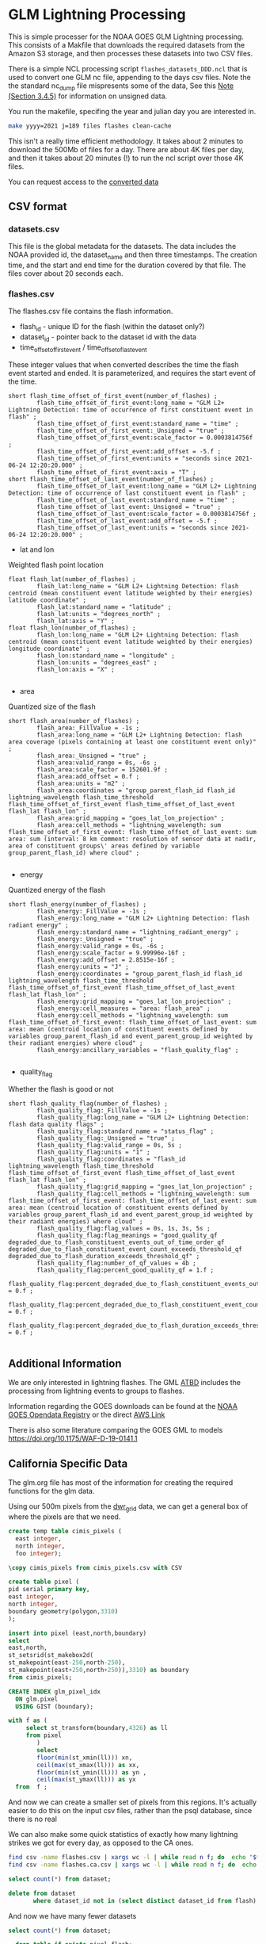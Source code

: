 * GLM Lightning Processing


This is simple processer for the NOAA GOES GLM Lightning processing.  This
consists of a Makfile that downloads the required datasets from the Amazon S3
storage, and then processes these datasets into two CSV files.

There is a simple NCL processing script ~flashes_datasets_DDD.ncl~ that is used
to convert one GLM nc file, appending to the days csv files.  Note the the
standard nc_dump file mispresents some of the data, See this [[https://www.ncdc.noaa.gov/sites/default/files/attachments/GOES16_GLM_FullValidation_ProductPerformanceGuide.pdf][Note (Section
3.4.5)]] for information on unsigned data.

You run the makefile, specifing the year and julian day you are interested in.

#+BEGIN_SRC bash
make yyyy=2021 j=189 files flashes clean-cache
#+END_SRC

This isn't a really time efficient methodology.  It takes about 2 minutes to
download the 500Mb of files for a day.  There are about 4K files per day, and
then it takes about 20 minutes (!) to run the ncl script over those 4K files.

You can request access to the [[https://drive.google.com/drive/folders/1SdcoDkv2X1kNDHl8Bi2OiNtn4rDbYzfC?usp=sharing][converted data]]


** CSV format

*** datasets.csv

This file is the global metadata for the datasets. The data includes the NOAA
provided id, the dataset_name and then three timestamps.  The creation time, and
the start and end time for the duration covered by that file.  The files cover
about 20 seconds each.

*** flashes.csv

The flashes.csv file contains the flash information.

 * flash_id - unique ID for the flash (within the dataset only?)
 * dataset_id - pointer back to the dataset id with the data
 * time_offset_of_first_event / time_offset_of_last_event

These integer values that when converted describes the time the flash event
started and ended.  It is parameterized, and requires the start event of the time.

#+BEGIN_EXAMPLE
        short flash_time_offset_of_first_event(number_of_flashes) ;
                flash_time_offset_of_first_event:long_name = "GLM L2+ Lightning Detection: time of occurrence of first constituent event in flash" ;
                flash_time_offset_of_first_event:standard_name = "time" ;
                flash_time_offset_of_first_event:_Unsigned = "true" ;
                flash_time_offset_of_first_event:scale_factor = 0.0003814756f ;
                flash_time_offset_of_first_event:add_offset = -5.f ;
                flash_time_offset_of_first_event:units = "seconds since 2021-06-24 12:20:20.000" ;
                flash_time_offset_of_first_event:axis = "T" ;
        short flash_time_offset_of_last_event(number_of_flashes) ;
                flash_time_offset_of_last_event:long_name = "GLM L2+ Lightning Detection: time of occurrence of last constituent event in flash" ;
                flash_time_offset_of_last_event:standard_name = "time" ;
                flash_time_offset_of_last_event:_Unsigned = "true" ;
                flash_time_offset_of_last_event:scale_factor = 0.0003814756f ;
                flash_time_offset_of_last_event:add_offset = -5.f ;
                flash_time_offset_of_last_event:units = "seconds since 2021-06-24 12:20:20.000" ;
#+END_EXAMPLE

 * lat and lon
Weighted flash point location

#+BEGIN_EXAMPLE
        float flash_lat(number_of_flashes) ;
                flash_lat:long_name = "GLM L2+ Lightning Detection: flash centroid (mean constituent event latitude weighted by their energies) latitude coordinate" ;
                flash_lat:standard_name = "latitude" ;
                flash_lat:units = "degrees_north" ;
                flash_lat:axis = "Y" ;
        float flash_lon(number_of_flashes) ;
                flash_lon:long_name = "GLM L2+ Lightning Detection: flash centroid (mean constituent event latitude weighted by their energies) longitude coordinate" ;
                flash_lon:standard_name = "longitude" ;
                flash_lon:units = "degrees_east" ;
                flash_lon:axis = "X" ;

#+END_EXAMPLE

 * area
Quantized size of the flash

#+BEGIN_EXAMPLE
        short flash_area(number_of_flashes) ;
                flash_area:_FillValue = -1s ;
                flash_area:long_name = "GLM L2+ Lightning Detection: flash area coverage (pixels containing at least one constituent event only)" ;
                flash_area:_Unsigned = "true" ;
                flash_area:valid_range = 0s, -6s ;
                flash_area:scale_factor = 152601.9f ;
                flash_area:add_offset = 0.f ;
                flash_area:units = "m2" ;
                flash_area:coordinates = "group_parent_flash_id flash_id lightning_wavelength flash_time_threshold flash_time_offset_of_first_event flash_time_offset_of_last_event flash_lat flash_lon" ;
                flash_area:grid_mapping = "goes_lat_lon_projection" ;
                flash_area:cell_methods = "lightning_wavelength: sum flash_time_offset_of_first_event: flash_time_offset_of_last_event: sum area: sum (interval: 8 km comment: resolution of sensor data at nadir, area of constituent groups\' areas defined by variable group_parent_flash_id) where cloud" ;

#+END_EXAMPLE

 * energy
Quantized energy of the flash
#+BEGIN_EXAMPLE
        short flash_energy(number_of_flashes) ;
                flash_energy:_FillValue = -1s ;
                flash_energy:long_name = "GLM L2+ Lightning Detection: flash radiant energy" ;
                flash_energy:standard_name = "lightning_radiant_energy" ;
                flash_energy:_Unsigned = "true" ;
                flash_energy:valid_range = 0s, -6s ;
                flash_energy:scale_factor = 9.99996e-16f ;
                flash_energy:add_offset = 2.8515e-16f ;
                flash_energy:units = "J" ;
                flash_energy:coordinates = "group_parent_flash_id flash_id lightning_wavelength flash_time_threshold flash_time_offset_of_first_event flash_time_offset_of_last_event flash_lat flash_lon" ;
                flash_energy:grid_mapping = "goes_lat_lon_projection" ;
                flash_energy:cell_measures = "area: flash_area" ;
                flash_energy:cell_methods = "lightning_wavelength: sum flash_time_offset_of_first_event: flash_time_offset_of_last_event: sum area: mean (centroid location of constituent events defined by variables group_parent_flash_id and event_parent_group_id weighted by their radiant energies) where cloud" ;
                flash_energy:ancillary_variables = "flash_quality_flag" ;

#+END_EXAMPLE

 * quality_flag
Whether the flash is good or not

#+BEGIN_EXAMPLE
        short flash_quality_flag(number_of_flashes) ;
                flash_quality_flag:_FillValue = -1s ;
                flash_quality_flag:long_name = "GLM L2+ Lightning Detection: flash data quality flags" ;
                flash_quality_flag:standard_name = "status_flag" ;
                flash_quality_flag:_Unsigned = "true" ;
                flash_quality_flag:valid_range = 0s, 5s ;
                flash_quality_flag:units = "1" ;
                flash_quality_flag:coordinates = "flash_id lightning_wavelength flash_time_threshold flash_time_offset_of_first_event flash_time_offset_of_last_event flash_lat flash_lon" ;
                flash_quality_flag:grid_mapping = "goes_lat_lon_projection" ;
                flash_quality_flag:cell_methods = "lightning_wavelength: sum flash_time_offset_of_first_event: flash_time_offset_of_last_event: sum area: mean (centroid location of constituent events defined by variables group_parent_flash_id and event_parent_group_id weighted by their radiant energies) where cloud" ;
                flash_quality_flag:flag_values = 0s, 1s, 3s, 5s ;
                flash_quality_flag:flag_meanings = "good_quality_qf degraded_due_to_flash_constituent_events_out_of_time_order_qf degraded_due_to_flash_constituent_event_count_exceeds_threshold_qf degraded_due_to_flash_duration_exceeds_threshold_qf" ;
                flash_quality_flag:number_of_qf_values = 4b ;
                flash_quality_flag:percent_good_quality_qf = 1.f ;
                flash_quality_flag:percent_degraded_due_to_flash_constituent_events_out_of_time_order_qf = 0.f ;
                flash_quality_flag:percent_degraded_due_to_flash_constituent_event_count_exceeds_threshold_qf = 0.f ;
                flash_quality_flag:percent_degraded_due_to_flash_duration_exceeds_threshold_qf = 0.f ;

#+END_EXAMPLE

** Additional Information

We are only interested in lightning flashes.  The GML [[https://www.star.nesdis.noaa.gov/goesr/documents/ATBDs/Baseline/ATBD_GOES-R_GLM_v3.0_Jul2012.pdf][ATBD]] includes the
processing from lightning events to groups to flashes.

Information regarding the GOES downloads can be found at the [[https://registry.opendata.aws/noaa-goes/][NOAA GOES Opendata
Registry]] or the direct [[https://noaa-goes17.s3.amazonaws.com/index.html#GLM-L2-LCFA/2018/][AWS  Link]]

There is also some literature comparing the GOES GML to models
[[https://doi.org/10.1175/WAF-D-19-0141.1]]


** California Specific Data
#+PROPERTY: header-args:sql :engine postgresql :cmdline "service=glm" :tangle yes

   The glm.org file has most of the information for creating the required
functions for the glm data.

Using our 500m pixels from the [[https://github.com/CSTARS/dwr-grid][dwr_grid]] data, we can get a general box of where
the pixels are that we need.

#+begin_src sql
  create temp table cimis_pixels (
    east integer,
    north integer,
    foo integer);

  \copy cimis_pixels from cimis_pixels.csv with CSV

  create table pixel (
  pid serial primary key,
  east integer,
  north integer,
  boundary geometry(polygon,3310)
  );

  insert into pixel (east,north,boundary)
  select
  east,north,
  st_setsrid(st_makebox2d(
  st_makepoint(east-250,north-250),
  st_makepoint(east+250,north+250)),3310) as boundary
  from cimis_pixels;

  CREATE INDEX glm_pixel_idx
    ON glm.pixel
    USING GIST (boundary);
#+end_src

#+RESULTS:
| CREATE TABLE     |
|------------------|
| COPY 1642286     |
| CREATE TABLE     |
| INSERT 0 1642286 |
| CREATE INDEX     |

#+begin_src sql :tangle no
  with f as (
       select st_transform(boundary,4326) as ll
       from pixel
          )
          select
          floor(min(st_xmin(ll))) xn,
          ceil(max(st_xmax(ll))) as xx,
          floor(min(st_ymin(ll))) as yn ,
          ceil(max(st_ymax(ll))) as yx
    from  f ;
#+end_src

#+RESULTS:
|   xn |   xx | yn | yx |
|------+------+----+----|
| -125 | -114 | 32 | 43 |

And now we can create a smaller set of pixels from this regions.  It's actually
easier to do this on the input csv files, rather than the psql database, since
there is no real

We can also make some quick statistics of exactly how many lightning strikes we
got for every day, as opposed to the CA ones.

#+begin_src bash :tangle no
  find csv -name flashes.csv | xargs wc -l | while read n f; do  echo "$f,$n"; done | sort | tee flash_count.csv
  find csv -name flashes.ca.csv | xargs wc -l | while read n f; do  echo "$f,$n"; done | sort | tee flash.ca_count.csv
#+end_src


#+begin_src sql :tangle no
    select count(*) from dataset;
#+end_src

#+RESULTS:
|   count |
|---------|
| 4352224 |

#+begin_src sql :tangle no
  delete from dataset
         where dataset_id not in (select distinct dataset_id from flash)
#+end_src

#+RESULTS:
| DELETE 4119746 |
|----------------|

And now we have many fewer datasets

#+begin_src sql :tangle no
    select count(*) from dataset;
#+end_src

#+RESULTS:
|  count |
|--------|
| 232478 |

#+begin_src sql
    drop table if exists pixel_flash;
  create table pixel_flash (
         pid integer references pixel(pid),
         dataset_id uuid references dataset(dataset_id),
         flash_id integer not null,
         centroid geometry(point,3310)
         );

  insert into pixel_flash
  select pid,dataset_id,flash_id,
  st_transform(f.centroid,3310) as centroid
  from flash f join pixel p on st_contains(p.boundary,st_transform(f.centroid,3310));

#+end_src

#+RESULTS:
| DROP TABLE      |
|-----------------|
| CREATE TABLE    |
| INSERT 0 425923 |

And now we can finally get some stats on our pixels!

This

#+begin_src sql
  create materialized view flashes_date_hr as
  with d as
  ( select (f.start_time at time zone 'utc' at time zone 'america/los_angeles')::date as date,
    extract(hour from f.start_time at time zone 'utc' at time zone 'america/los_angeles') as hour
    from flash f
  )
  select date,hour,count(*) as count from d group by date,hour order by date,hour;
#+end_src


#+RESULTS:
| SELECT 4753 |
|-------------|

#+begin_src sql :tangle no
  select date,sum(count) as count
  from flashes_date_hr

  group by date order by count desc
  limit 5;
#+end_src

#+RESULTS:
|       date | count |
|------------+-------|
| 2019-09-05 | 21005 |
| 2020-08-16 | 19232 |
| 2019-06-13 | 18195 |
| 2020-05-30 | 16975 |
| 2020-06-24 | 16094 |



#+begin_src sql
    create materialized view glm.flashes_pid_date_hr as
    with d as
    ( select pid,f.energy,(f.start_time at time zone 'utc' at time zone 'america/los_angeles')::date as date,
      extract(hour from f.start_time at time zone 'utc' at time zone 'america/los_angeles') as hour
      from flash f join pixel_flash pf on f.flash_id=pf.flash_id and f.dataset_id=pf.dataset_id
    )
    select pid,date,hour,sum(energy) as energy,
    count(*) as count from d group by pid,date,hour order by date,hour,pid;
#+end_src

#+RESULTS:
| SELECT 334786 |
|---------------|

#+begin_src sql :tangle no
  select * from glm.flashes_pid_date_hr
         where extract(month from date) in (7,8,9,10)
         order by count desc
         limit 5
#+end_src

#+RESULTS:
|     pid |       date | hour | energy | count |
|---------+------------+------+--------+-------|
| 1174222 | 2019-07-05 |   11 |   2394 |    86 |
| 1175320 | 2019-07-06 |   11 |   3107 |    84 |
| 1172033 | 2019-07-01 |   11 |   7143 |    84 |
| 1175340 | 2019-07-08 |   11 |   1141 |    74 |
|  265129 | 2020-07-26 |   18 |   3300 |    68 |


#+begin_src sql
    create materialized view fire_year_threat as
  with d as (
  select *,extract(year from date) as year from flashes_pid_date_hr
       where extract(month from date) in (7,8,9,10)
       ),
       intensity_by_year as (
       select pid,year,sum(energy) as energy,sum(count) as count
       from d
       group by year,pid
       )
       select * from intensity_by_year
         #+end_src


#+begin_src sql :tangle no
  select * from flashes_pid_date_hr
         where date in ('2020-08-15'::date,'2020-08-16'::date,'2020-08-17'::date,'2020-08-18'::date)
         order by count desc
         limit 10
#+end_src

#+RESULTS:
|     pid |       date | hour | energy | count |
|---------+------------+------+--------+-------|
|  762286 | 2020-08-16 |   17 |   1139 |    40 |
|  575223 | 2020-08-16 |   19 |   1308 |    37 |
|  865208 | 2020-08-15 |   17 |    763 |    35 |
|  967304 | 2020-08-15 |   17 |    730 |    34 |
|  587373 | 2020-08-16 |   18 |   1027 |    33 |
|  836352 | 2020-08-16 |   16 |    709 |    29 |
| 1005100 | 2020-08-16 |   14 |    751 |    28 |
|  763165 | 2020-08-16 |   17 |    373 |    21 |
|  586669 | 2020-08-16 |   18 |    666 |    21 |
| 1002078 | 2020-08-15 |   17 |    401 |    21 |


#+begin_src sql
    drop table if exists siege;
  create table siege (
         dataset_id uuid,
         flash_id integer,
         time timestamp with time zone,
         date date,
         energy integer,
         flash geometry(Polygon,3310),
         primary key (dataset_id,flash_id)
         );
#+end_src

#+RESULTS:
| DROP TABLE   |
|--------------|
| CREATE TABLE |

#+begin_src sql
    with d as (
     select f.dataset_id,f.flash_id,
     (f.start_time at time zone 'utc' at time zone 'america/los_angeles')::timestamp
     as time,
     f.energy,f.area_m2,f.centroid,
     (f.start_time at time zone 'utc' at time zone 'america/los_angeles')::date as
     date
     from flash f join pixel_flash using (dataset_id,flash_id)
     )
     insert into siege(dataset_id,flash_id,time,date,energy,flash)
     select dataset_id,flash_id,time,date,energy,
     st_buffer(st_transform(centroid,3310),sqrt(area_m2))
     from d where date in ('2020-08-15'::date,'2020-08-16'::date,'2020-08-17'::date)

 #+end_src

 #+RESULTS:
 | INSERT 0 17088 |
 |----------------|

 We can also extend the flashes by their area for these regions. And summarize those.

 #+begin_src sql
      drop table if exists siege_pixel;
    create table siege_pixel (
           pid integer references pixel(pid),
           dataset_id uuid references dataset(dataset_id),
           flash_id integer not null,
           date date
           );

    insert into siege_pixel
    select pid,dataset_id,flash_id,
    (f.start_time at time zone 'utc' at time zone 'america/los_angeles')::date as date
    from flash f join pixel p
    on st_within(p.boundary,st_buffer(st_transform(f.centroid,3310),sqrt(f.area_m2)/1.5)) and
    (f.start_time at time zone 'utc' at time zone 'america/los_angeles')::date
    in ('2020-08-15'::date,'2020-08-16'::date,'2020-08-17'::date,'2020-08-18'::date);
#+end_src

#+RESULTS:
| DROP TABLE       |
|------------------|
| CREATE TABLE     |
| INSERT 0 4679363 |

#+begin_src sql
  create table siege_pixel_flash (
  pid integer,
  date date,
  flashes integer,
  boundary geometry(Polygon,3310)
  );
#+end_src

#+RESULTS:
| CREATE TABLE |
|--------------|


#+begin_src sql

    with spsum as (
  select pid,date,count(*) as flashes
  from siege_pixel
  group by pid,date
  )
  insert into siege_pixel_flash
  select pid,date,flashes,boundary
       from spsum join pixel using(pid);
#+end_src

#+RESULTS:
| INSERT 0 667053 |
|-----------------|


*** Calfire Data

    We want to show fire symbols on the page, so we need the centroids of the
    fires.  These fires came from the CalFIRE gis database, the fire20_1.gdb.

    #+begin_src bash
ogr2ogr -nlt CONVERT_TO_LINEAR -f "PostgreSQL" PG:"service=glm" fire20_1.gdb firep20_1
    #+end_src

    #+begin_src sql
      alter table firep20_1 set schema calfire;

      set search_path=glm,calfire,public,topology;
      alter table calfire.firep20_1 rename to fires;

      SELECT AddGeometryColumn('calfire','fires','centroid',3310,'point',2);
      update calfire.fires set centroid=st_centroid(shape);
    #+end_src
